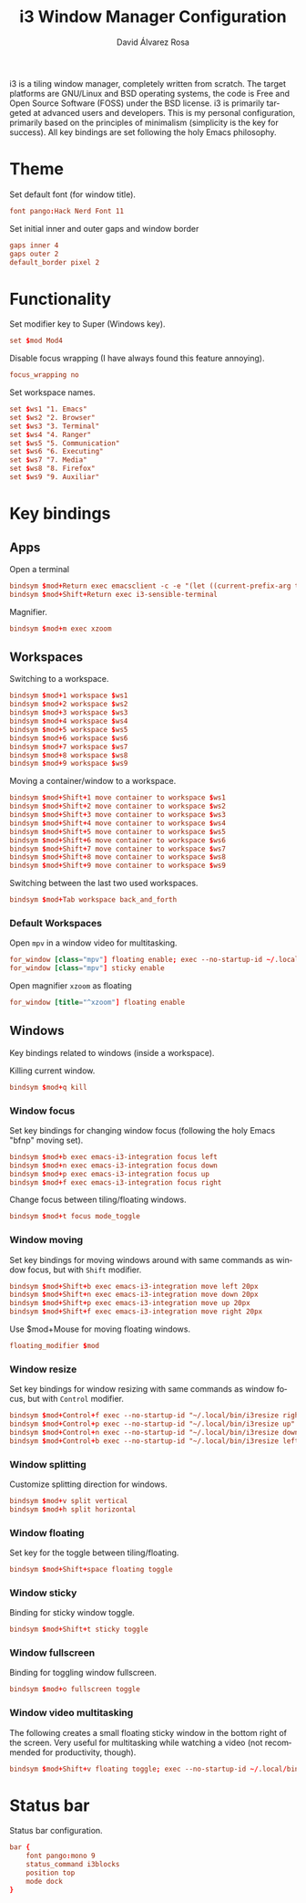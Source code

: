 #+TITLE: i3 Window Manager Configuration
#+LANGUAGE: en
#+AUTHOR: David Álvarez Rosa
#+EMAIL: david@alvarezrosa.com
#+DESCRIPTION: My personal i3 Window Manager configuration file.
#+PROPERTY: header-args :tangle config


i3 is a tiling window manager, completely written from scratch. The target
platforms are GNU/Linux and BSD operating systems, the code is Free and Open
Source Software (FOSS) under the BSD license. i3 is primarily targeted at
advanced users and developers. This is my personal configuration, primarily
based on the principles of minimalism (simplicity is the key for success). All
key bindings are set following the holy Emacs philosophy.

* Theme
Set default font (for window title).
#+begin_src conf
  font pango:Hack Nerd Font 11
#+end_src

Set initial inner and outer gaps and window border
#+begin_src conf
  gaps inner 4
  gaps outer 2
  default_border pixel 2
#+end_src

* Functionality
Set modifier key to Super (Windows key).
#+begin_src conf
  set $mod Mod4
#+end_src

Disable focus wrapping (I have always found this feature annoying).
#+begin_src conf
  focus_wrapping no
#+end_src

Set workspace names.
#+begin_src conf
  set $ws1 "1. Emacs"
  set $ws2 "2. Browser"
  set $ws3 "3. Terminal"
  set $ws4 "4. Ranger"
  set $ws5 "5. Communication"
  set $ws6 "6. Executing"
  set $ws7 "7. Media"
  set $ws8 "8. Firefox"
  set $ws9 "9. Auxiliar"
#+end_src

* Key bindings
** Apps
Open a terminal
#+begin_src conf
  bindsym $mod+Return exec emacsclient -c -e "(let ((current-prefix-arg t)) (call-interactively 'vterm))"
  bindsym $mod+Shift+Return exec i3-sensible-terminal
#+end_src

Magnifier.
#+begin_src conf
  bindsym $mod+m exec xzoom
#+end_src

** Workspaces
Switching to a workspace.
#+begin_src conf
  bindsym $mod+1 workspace $ws1
  bindsym $mod+2 workspace $ws2
  bindsym $mod+3 workspace $ws3
  bindsym $mod+4 workspace $ws4
  bindsym $mod+5 workspace $ws5
  bindsym $mod+6 workspace $ws6
  bindsym $mod+7 workspace $ws7
  bindsym $mod+8 workspace $ws8
  bindsym $mod+9 workspace $ws9
#+end_src

Moving a container/window to a workspace.
#+begin_src conf
  bindsym $mod+Shift+1 move container to workspace $ws1
  bindsym $mod+Shift+2 move container to workspace $ws2
  bindsym $mod+Shift+3 move container to workspace $ws3
  bindsym $mod+Shift+4 move container to workspace $ws4
  bindsym $mod+Shift+5 move container to workspace $ws5
  bindsym $mod+Shift+6 move container to workspace $ws6
  bindsym $mod+Shift+7 move container to workspace $ws7
  bindsym $mod+Shift+8 move container to workspace $ws8
  bindsym $mod+Shift+9 move container to workspace $ws9
#+end_src

Switching between the last two used workspaces.
#+begin_src conf
  bindsym $mod+Tab workspace back_and_forth
#+end_src

*** Default Workspaces
Open =mpv= in a window video for multitasking.
#+begin_src conf
  for_window [class="mpv"] floating enable; exec --no-startup-id ~/.local/bin/bottomright
  for_window [class="mpv"] sticky enable
#+end_src

Open magnifier =xzoom= as floating
#+begin_src conf
  for_window [title="^xzoom"] floating enable
#+end_src

** Windows
Key bindings related to windows (inside a workspace).

Killing current window.
#+begin_src conf
  bindsym $mod+q kill
#+end_src

*** Window focus
Set key bindings for changing window focus (following the holy Emacs "bfnp"
moving set).
#+begin_src conf
  bindsym $mod+b exec emacs-i3-integration focus left
  bindsym $mod+n exec emacs-i3-integration focus down
  bindsym $mod+p exec emacs-i3-integration focus up
  bindsym $mod+f exec emacs-i3-integration focus right
#+end_src

Change focus between tiling/floating windows.
#+begin_src conf
  bindsym $mod+t focus mode_toggle
#+end_src

*** Window moving
Set key bindings for moving windows around with same commands as window focus,
but with =Shift= modifier.
#+begin_src conf
  bindsym $mod+Shift+b exec emacs-i3-integration move left 20px
  bindsym $mod+Shift+n exec emacs-i3-integration move down 20px
  bindsym $mod+Shift+p exec emacs-i3-integration move up 20px
  bindsym $mod+Shift+f exec emacs-i3-integration move right 20px
#+end_src

Use $mod+Mouse for moving floating windows.
#+begin_src conf
  floating_modifier $mod
#+end_src

*** Window resize
Set key bindings for window resizing with same commands as window focus, but
with =Control= modifier.
  #+begin_src conf
  bindsym $mod+Control+f exec --no-startup-id "~/.local/bin/i3resize right"
  bindsym $mod+Control+p exec --no-startup-id "~/.local/bin/i3resize up"
  bindsym $mod+Control+n exec --no-startup-id "~/.local/bin/i3resize down"
  bindsym $mod+Control+b exec --no-startup-id "~/.local/bin/i3resize left"
  #+end_src

*** Window splitting
Customize splitting direction for windows.
#+begin_src conf
  bindsym $mod+v split vertical
  bindsym $mod+h split horizontal
#+end_src

*** Window floating
Set key for the toggle between tiling/floating.
#+begin_src conf
  bindsym $mod+Shift+space floating toggle
#+end_src

*** Window sticky
Binding for sticky window toggle.
#+begin_src conf
  bindsym $mod+Shift+t sticky toggle
#+end_src

*** Window fullscreen
Binding for toggling window fullscreen.
#+begin_src conf
  bindsym $mod+o fullscreen toggle
#+end_src

*** Window video multitasking
The following creates a small floating sticky window in the bottom right of the
screen. Very useful for multitasking while watching a video (not recommended
for productivity, though).
#+begin_src conf
  bindsym $mod+Shift+v floating toggle; exec --no-startup-id ~/.local/bin/bottomright; sticky enable
#+end_src

* Status bar
Status bar configuration.
#+begin_src conf
  bar {
      font pango:mono 9
      status_command i3blocks
      position top
      mode dock
  }
#+end_src
